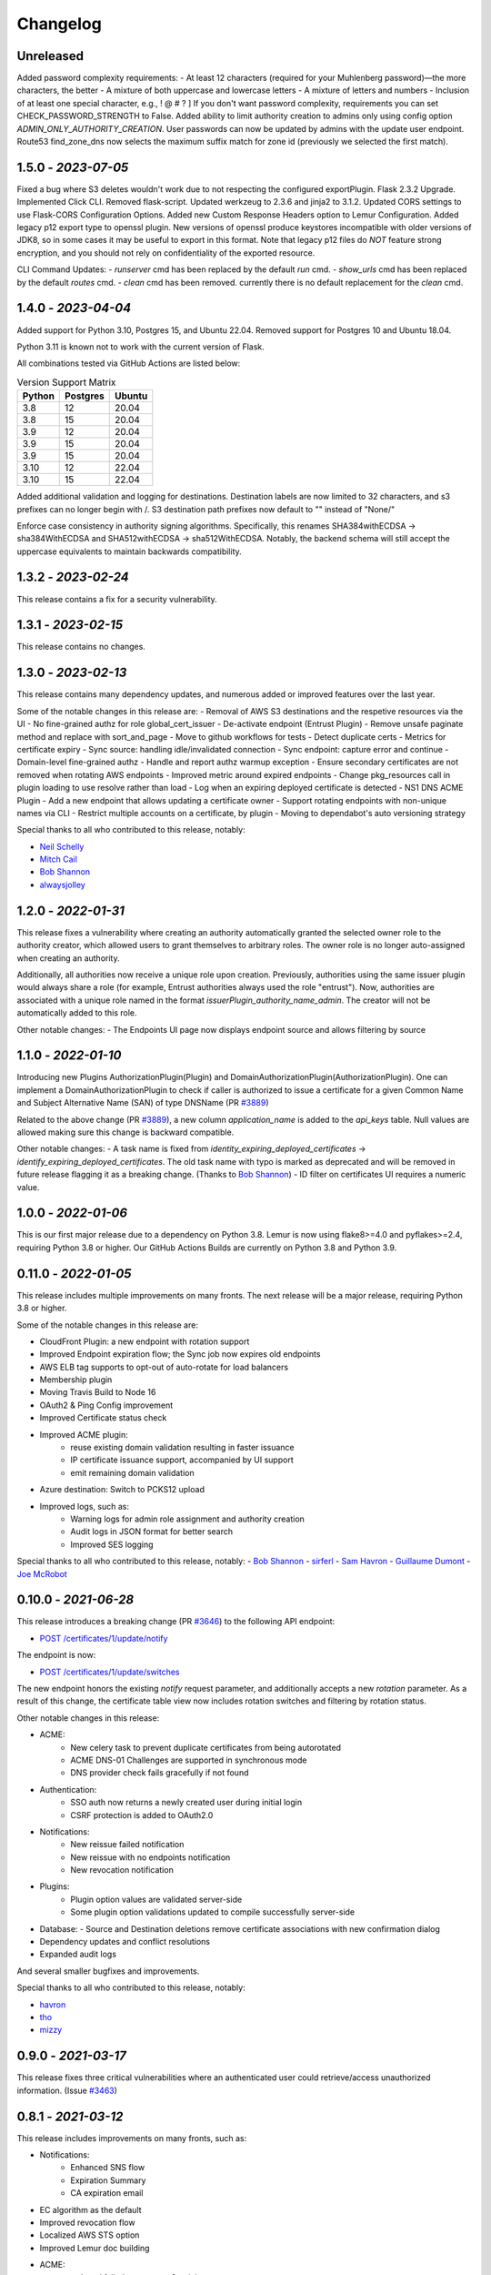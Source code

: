 Changelog
=========

Unreleased
~~~~~~~~~~~~~~~~~~~~
Added password complexity requirements:
- At least 12 characters (required for your Muhlenberg password)—the more characters, the better
- A mixture of both uppercase and lowercase letters
- A mixture of letters and numbers
- Inclusion of at least one special character, e.g., ! @ # ? ]
If you don't want password complexity, requirements you can set CHECK_PASSWORD_STRENGTH to False.
Added ability to limit authority creation to admins only using config option `ADMIN_ONLY_AUTHORITY_CREATION`.
User passwords can now be updated by admins with the update user endpoint.
Route53 find_zone_dns now selects the maximum suffix match for zone id (previously we selected the first match).

1.5.0 - `2023-07-05`
~~~~~~~~~~~~~~~~~~~~
Fixed a bug where S3 deletes wouldn't work due to not respecting the configured exportPlugin.
Flask 2.3.2 Upgrade.
Implemented Click CLI.
Removed flask-script.
Updated werkzeug to 2.3.6 and jinja2 to 3.1.2.
Updated CORS settings to use Flask-CORS Configuration Options.
Added new Custom Response Headers option to Lemur Configuration.
Added legacy p12 export type to openssl plugin. New versions of openssl produce keystores incompatible with older
versions of JDK8, so in some cases it may be useful to export in this format. Note that legacy p12 files do *NOT* feature
strong encryption, and you should not rely on confidentiality of the exported resource.

CLI Command Updates:
- `runserver` cmd has been replaced by the default `run` cmd.
- `show_urls` cmd has been replaced by the default `routes` cmd.
- `clean` cmd has been removed. currently there is no default replacement for the `clean` cmd.


1.4.0 - `2023-04-04`
~~~~~~~~~~~~~~~~~~~~
Added support for Python 3.10, Postgres 15, and Ubuntu 22.04.
Removed support for Postgres 10 and Ubuntu 18.04.

Python 3.11 is known not to work with the current version of Flask.

All combinations tested via GitHub Actions are listed below:

.. list-table:: Version Support Matrix
   :header-rows: 1

   * - Python
     - Postgres
     - Ubuntu
   * - 3.8
     - 12
     - 20.04
   * - 3.8
     - 15
     - 20.04
   * - 3.9
     - 12
     - 20.04
   * - 3.9
     - 15
     - 20.04
   * - 3.9
     - 15
     - 20.04
   * - 3.10
     - 12
     - 22.04
   * - 3.10
     - 15
     - 22.04

Added additional validation and logging for destinations.
Destination labels are now limited to 32 characters, and s3
prefixes can no longer begin with /.
S3 destination path prefixes now default to "" instead of "None/"

Enforce case consistency in authority signing algorithms. Specifically, this renames SHA384withECDSA -> sha384WithECDSA
and SHA512withECDSA -> sha512WithECDSA. Notably, the backend schema will still accept the uppercase equivalents to
maintain backwards compatibility.

1.3.2 - `2023-02-24`
~~~~~~~~~~~~~~~~~~~~
This release contains a fix for a security vulnerability.

1.3.1 - `2023-02-15`
~~~~~~~~~~~~~~~~~~~~
This release contains no changes.

1.3.0 - `2023-02-13`
~~~~~~~~~~~~~~~~~~~~
This release contains many dependency updates, and numerous added or improved features over the last year.

Some of the notable changes in this release are:
- Removal of AWS S3 destinations and the respetive resources via the UI
- No fine-grained authz for role global_cert_issuer
- De-activate endpoint (Entrust Plugin)
- Remove unsafe paginate method and replace with sort_and_page
- Move to github workflows for tests
- Detect duplicate certs
- Metrics for certificate expiry
- Sync source: handling idle/invalidated connection
- Sync endpoint: capture error and continue
- Domain-level fine-grained authz 
- Handle and report authz warmup exception
- Ensure secondary certificates are not removed when rotating AWS endpoints
- Improved metric around expired endpoints
- Change pkg_resources call in plugin loading to use resolve rather than load
- Log when an expiring deployed certificate is detected 
- NS1 DNS ACME Plugin
- Add a new endpoint that allows updating a certificate owner
- Support rotating endpoints with non-unique names via CLI
- Restrict multiple accounts on a certificate, by plugin
- Moving to dependabot's auto versioning strategy

Special thanks to all who contributed to this release, notably:

- `Neil Schelly <https://github.com/neilschelly>`_
- `Mitch Cail <https://github.com/mitchcail>`_
- `Bob Shannon <https://github.com/bobmshannon>`_
- `alwaysjolley <https://github.com/alwaysjolley>`_


1.2.0 - `2022-01-31`
~~~~~~~~~~~~~~~~~~~~

This release fixes a vulnerability where creating an authority automatically granted the selected owner role to the
authority creator, which allowed users to grant themselves to arbitrary roles. The owner role is no longer auto-assigned
when creating an authority.

Additionally, all authorities now receive a unique role upon creation. Previously, authorities using the same issuer
plugin would always share a role (for example, Entrust authorities always used the role "entrust"). Now, authorities
are associated with a unique role named in the format `issuerPlugin_authority_name_admin`. The creator will not be
automatically added to this role.

Other notable changes:
- The Endpoints UI page now displays endpoint source and allows filtering by source


1.1.0 - `2022-01-10`
~~~~~~~~~~~~~~~~~~~~

Introducing new Plugins AuthorizationPlugin(Plugin) and DomainAuthorizationPlugin(AuthorizationPlugin).
One can implement a DomainAuthorizationPlugin to check if caller is authorized to issue a certificate
for a given Common Name and Subject Alternative Name (SAN) of type DNSName (PR `#3889 <https://github.com/Netflix/lemur/pull/3889>`_)

Related to the above change (PR `#3889 <https://github.com/Netflix/lemur/pull/3889>`_), a new column `application_name`
is added to the `api_keys` table. Null values are allowed making sure this change is backward compatible.

Other notable changes:
- A task name is fixed from `identity_expiring_deployed_certificates` -> `identify_expiring_deployed_certificates`. The
old task name with typo is marked as deprecated and will be removed in future release flagging it as a breaking change.
(Thanks to `Bob Shannon <https://github.com/bobmshannon>`_)
- ID filter on certificates UI requires a numeric value.


1.0.0 - `2022-01-06`
~~~~~~~~~~~~~~~~~~~~

This is our first major release due to a dependency on Python 3.8.
Lemur is now using flake8>=4.0 and pyflakes>=2.4, requiring Python 3.8 or higher.
Our GitHub Actions Builds are currently on Python 3.8 and Python 3.9.


0.11.0 - `2022-01-05`
~~~~~~~~~~~~~~~~~~~~~

This release includes multiple improvements on many fronts.
The next release will be a major release, requiring Python 3.8 or higher.

Some of the notable changes in this release are:

- CloudFront Plugin: a new endpoint with rotation support
- Improved Endpoint expiration flow; the Sync job now expires old endpoints
- AWS ELB tag supports to opt-out of auto-rotate for load balancers
- Membership plugin
- Moving Travis Build to Node 16
- OAuth2 & Ping Config improvement
- Improved Certificate status check
- Improved ACME plugin:
    - reuse existing domain validation resulting in faster issuance
    - IP certificate issuance support, accompanied by UI support
    - emit remaining domain validation
- Azure destination: Switch to PCKS12 upload
- Improved logs, such as:
    - Warning logs for admin role assignment and authority creation
    - Audit logs in JSON format for better search
    - Improved SES logging

Special thanks to all who contributed to this release, notably:
- `Bob Shannon <https://github.com/bobmshannon>`_
- `sirferl <https://github.com/sirferl>`_
- `Sam Havron <https://github.com/havron>`_
- `Guillaume Dumont <https://github.com/dumontg>`_
- `Joe McRobot <https://github.com/JoeMcRobot>`_


0.10.0 - `2021-06-28`
~~~~~~~~~~~~~~~~~~~~~

This release introduces a breaking change (PR `#3646 <https://github.com/Netflix/lemur/pull/3646>`_) to the following API endpoint: 

- `POST /certificates/1/update/notify <https://lemur.readthedocs.io/en/latest/developer/index.html#lemur.certificates.views.Certificates.post>`_

The endpoint is now:

- `POST /certificates/1/update/switches <https://lemur.readthedocs.io/en/latest/developer/index.html#lemur.certificates.views.Certificates.post>`_

The new endpoint honors the existing `notify` request parameter, and additionally accepts a new `rotation` parameter. 
As a result of this change, the certificate table view now includes rotation switches and filtering by rotation status.


Other notable changes in this release:

- ACME:
    - New celery task to prevent duplicate certificates from being autorotated
    - ACME DNS-01 Challenges are supported in synchronous mode
    - DNS provider check fails gracefully if not found
- Authentication:
    - SSO auth now returns a newly created user during initial login
    - CSRF protection is added to OAuth2.0
- Notifications:
    - New reissue failed notification
    - New reissue with no endpoints notification
    - New revocation notification
- Plugins:
    - Plugin option values are validated server-side
    - Some plugin option validations updated to compile successfully server-side
- Database:
  - Source and Destination deletions remove certificate associations with new confirmation dialog
- Dependency updates and conflict resolutions
- Expanded audit logs

And several smaller bugfixes and improvements.

Special thanks to all who contributed to this release, notably:

- `havron <https://github.com/havron>`_
- `tho <https://github.com/tho>`_
- `mizzy <https://github.com/mizzy>`_


0.9.0 - `2021-03-17`
~~~~~~~~~~~~~~~~~~~~

This release fixes three critical vulnerabilities where an authenticated user could retrieve/access
unauthorized information. (Issue `#3463 <https://github.com/Netflix/lemur/issues/3463>`_)


0.8.1 - `2021-03-12`
~~~~~~~~~~~~~~~~~~~~

This release includes improvements on many fronts, such as:

- Notifications:
    - Enhanced SNS flow
    - Expiration Summary
    - CA expiration email
- EC algorithm as the default
- Improved revocation flow
- Localized AWS STS option
- Improved Lemur doc building
- ACME:
    - reduced failed attempts to 3x trials
    - support for selecting the chain (Let's Encrypt X1 transition)
    - revocation
    - http01 documentation
- Entrust:
    - Support for cross-signed intermediate CA
- Revised disclosure process
- Dependency updates and conflict resolutions

Special thanks to all who contributed to this release, notably:

- `peschmae  <https://github.com/peschmae>`_
- `atugushev  <https://github.com/atugushev>`_
- `sirferl   <https://github.com/sirferl>`_



0.8.0 - `2020-11-13`
~~~~~~~~~~~~~~~~~~~~

This release comes after more than two years and contains many interesting new features and improvements.
In addition to multiple new plugins, such as ACME-http01, ADCS, PowerDNS, UltraDNS, Entrust, SNS, many of Lemur's existing
flows have improved.

In the future, we plan to do frequent releases.


Summary of notable changes:

- AWS S3 plugin: added delete, get methods, and support for uploading/deleting acme tokens
- ACME plugin:
    - revamp of the plugin
    - support for http01 domain validation, via S3 and SFTP as destination for the acme token
    - support for CNAME delegated domain validation
    - store-acme-account-details
- PowerDNS plugin
- UltraDNS plugin
- ADCS plugin
- SNS plugin
- Entrust plugin
- Rotation:
    - respecting keyType and extensions
    - region-by-region rotation option
    - default to auto-rotate when cert attached to endpoint
    - default to 1y validity during rotation for multi-year browser-trusted certs
- Certificate: search_by_name, and important performance improvements
- UI
    - reducing the EC curve options to the relevant ones
    - edit option for notifications, destinations and sources
    - showing 13 month validity as default
    - option to hide certs expired since 3month
    - faster Permalink (no search involved)
    - commonName Auto Added as DNS in the UI
    - improved search and cert lookup
- celery tasks instead of crone, for better logging and monitoring
- countless bugfixes
    - group-lookup-fix-referral
    - url_context_path
    - duplicate notification
    - digicert-time-bug-fix
    - improved-csr-support
    - fix-cryptography-intermediate-ca
    - enhanced logging
    - vault-k8s-auth
    - cfssl-key-fix
    - cert-sync-endpoint-find-by-hash
    - nlb-naming-bug
    - fix_vault_api_v2_append
    - aid_openid_roles_provider_integration
    - rewrite-java-keystore-use-pyjks
    - vault_kv2


To see the full list of changes, you can run

    $ git log --merges --first-parent master         --pretty=format:"%h %<(10,trunc)%aN %C(white)%<(15)%ar%Creset %C(red bold)%<(15)%D%Creset %s" | grep -v "depend"


Special thanks to all who contributed to this release, notably:

- `peschmae  <https://github.com/peschmae>`_
- `sirferl   <https://github.com/sirferl>`_
- `lukasmrtvy  <https://github.com/lukasmrtvy>`_
- `intgr  <https://github.com/intgr>`_
- `kush-bavishi  <https://github.com/kush-bavishi>`_
- `alwaysjolley  <https://github.com/alwaysjolley>`_
- `jplana <https://github.com/jplana>`_
- `explody <https://github.com/explody>`_
- `titouanc <https://github.com/titouanc>`_
- `jramosf <https://github.com/jramosf>`_


Upgrading
---------

.. note:: This release will need a migration change. Please follow the `documentation <https://lemur.readthedocs.io/en/latest/administration.html#upgrading-lemur>`_ to upgrade Lemur.



0.7 - `2018-05-07`
~~~~~~~~~~~~~~~~~~

This release adds LetsEncrypt support with DNS providers Dyn, Route53, and Cloudflare, and expands on the pending certificate functionality.
The linux_dst plugin will also be deprecated and removed.

The pending_dns_authorizations and dns_providers tables were created. New columns
were added to the certificates and pending_certificates tables, (For the DNS provider ID), and authorities (For options).
Please run a database migration when upgrading.

The Let's Encrypt flow will run asynchronously. When a certificate is requested through the acme-issuer, a pending certificate
will be created. A cron needs to be defined to run `lemur pending_certs fetch_all_acme`. This command will iterate through all of the pending
certificates, request a DNS challenge token from Let's Encrypt, and set the appropriate _acme-challenge TXT entry. It will
then iterate through and resolve the challenges before requesting a certificate for each pending certificate. If a certificate
is successfully obtained, the pending_certificate will be moved to the certificates table with the appropriate properties.

Special thanks to all who helped with this release, notably:

- The folks at Cloudflare
- dmitryzykov
- jchuong
- seils
- titouanc


Upgrading
---------

.. note:: This release will need a migration change. Please follow the `documentation <https://lemur.readthedocs.io/en/latest/administration.html#upgrading-lemur>`_ to upgrade Lemur.

0.6 - `2018-01-02`
~~~~~~~~~~~~~~~~~~

Happy Holidays! This is a big release with lots of bug fixes and features. Below are the highlights and are not exhaustive.


Features:

* Per-certificate rotation policies, requires a database migration. The default rotation policy for all certificates is 30 days. Every certificate will gain a policy regardless of if auto-rotation is used.
* Adds per-user API Keys, allows users to issue multiple long-lived API tokens with the same permission as the user creating them.
* Adds the ability to revoke certificates from the Lemur UI/API, this is currently only supported for the digicert CIS and cfssl plugins.
* Allow destinations to support an export function. Useful for file system destinations e.g. S3 to specify the export plugin you wish to run before being sent to the destination.
* Adds support for uploading certificates to Cloudfront.
* Re-worked certificate metadata pane for improved readability.
* Adds support for LDAP user authentication

Bugs:

* Closed `#767 <https://github.com/Netflix/lemur/issues/767>`_ - Fixed issue with login redirect loop.
* Closed `#792 <https://github.com/Netflix/lemur/issues/792>`_ - Fixed an issue with a unique constraint was violated when replacing certificates.
* Closed `#752 <https://github.com/Netflix/lemur/issues/752>`_ - Fixed an internal server error when validating notification units.
* Closed `#684 <https://github.com/Netflix/lemur/issues/684>`_ - Fixed migration failure when null values encountered.
* Closes `#661 <https://github.com/Netflix/lemur/issues/661>`_ - Fixed an issue where default values were missing during clone operations.


Special thanks to all who helped with this release, notably:

- intgr
- SecurityInsanity
- johanneslange
- RickB17
- pr8kerl
- bunjiboys

See the full list of issues closed in `0.6 <https://github.com/Netflix/lemur/milestone/5>`_.

Upgrading
---------

.. note:: This release will need a migration change. Please follow the `documentation <https://lemur.readthedocs.io/en/latest/administration.html#upgrading-lemur>`_ to upgrade Lemur.



0.5 - `2016-04-08`
~~~~~~~~~~~~~~~~~~

This release is most notable for dropping support for python2.7. All Lemur versions >0.4 will now support python3.5 only.

Big thanks to neilschelly for quite a lot of improvements to the `lemur-cryptography` plugin.

Other Highlights:

* Closed `#501 <https://github.com/Netflix/lemur/issues/501>`_ - Endpoint resource as now kept in sync via an expiration mechanism. Such that non-existant endpoints gracefully fall out of Lemur. Certificates are never removed from Lemur.
* Closed `#551 <https://github.com/Netflix/lemur/pull/551>`_ - Added the ability to create a 4096 bit key during certificate creation. Closed `#528 <https://github.com/Netflix/lemur/pull/528>`_ to ensure that issuer plugins supported the new 4096 bit keys.
* Closed `#566 <https://github.com/Netflix/lemur/issues/566>`_ - Fixed an issue changing the notification status for  certificates without private keys.
* Closed `#594 <https://github.com/Netflix/lemur/issues/594>`_ - Added `replaced` field indicating if a certificate has been superseded.
* Closed `#602 <https://github.com/Netflix/lemur/issues/602>`_ - AWS plugin added support for ALBs for endpoint tracking.


Special thanks to all who helped with this release, notably:

- RcRonco
- harmw
- jeremyguarini

See the full list of issues closed in `0.5 <https://github.com/Netflix/lemur/milestone/4>`_.

Upgrading
---------

.. note:: This release will need a slight migration change. Please follow the `documentation <https://lemur.readthedocs.io/en/latest/administration.html#upgrading-lemur>`_ to upgrade Lemur.


0.4 - `2016-11-17`
~~~~~~~~~~~~~~~~~~

There have been quite a few issues closed in this release. Some notables:

* Closed `#284 <https://github.com/Netflix/lemur/issues/284>`_ - Created new models for `Endpoints` created associated AWS ELB endpoint tracking code. This was the major stated goal of this milestone and should serve as the basis for future enhancements of Lemur's certificate 'deployment' capabilities.
* Closed `#334 <https://github.com/Netflix/lemur/issues/334>`_ - Lemur not has the ability to restrict certificate expiration dates to weekdays.

Several fixes/tweaks to Lemurs python3 support (thanks chadhendrie!)

This will most likely be the last release to support python2.7 moving Lemur to target python3 exclusively. Please comment
on issue #340 if this negatively affects your usage of Lemur.

See the full list of issues closed in `0.4 <https://github.com/Netflix/lemur/milestone/3>`_.

Upgrading
---------

.. note:: This release will need a slight migration change. Please follow the `documentation <https://lemur.readthedocs.io/en/latest/administration.html#upgrading-lemur>`_ to upgrade Lemur.


0.3.0 - `2016-06-06`
~~~~~~~~~~~~~~~~~~~~

This is quite a large upgrade, it is highly advised you backup your database before attempting to upgrade as this release
requires the migration of database structure as well as data.


Upgrading
---------

Please follow the `documentation <https://lemur.readthedocs.io/en/latest/administration.html#upgrading-lemur>`_ to upgrade Lemur.


Source Plugin Owners
--------------------

The dictionary returned from a source plugin has changed keys from `public_certificate` to `body` and `intermediate_certificate` to chain.


Issuer Plugin Owners
--------------------

This release may break your plugins, the keys in `issuer_options` have been changed from `camelCase` to `under_score`.
This change was made to break an undue reliance on downstream options maintains a more pythonic naming convention. Renaming
these keys should be fairly trivial, additionally pull requests have been submitted to affected plugins to help ease the transition.

.. note:: This change only affects issuer plugins and does not affect any other types of plugins.


* Closed `#63 <https://github.com/Netflix/lemur/issues/63>`_ - Validates all endpoints with Marshmallow schemas, this allows for
    stricter input validation and better error messages when validation fails.
* Closed `#146 <https://github.com/Netflix/lemur/issues/146>`_ - Moved authority type to first pane of authority creation wizard.
* Closed `#147 <https://github.com/Netflix/lemur/issues/147>`_ - Added and refactored the relationship between authorities and their
    root certificates. Displays the certificates (and chains) next to the authority in question.
* Closed `#199 <https://github.com/Netflix/lemur/issues/199>`_ - Ensures that the dates submitted to Lemur during authority and
    certificate creation are actually dates.
* Closed `#230 <https://github.com/Netflix/lemur/issues/230>`_ - Migrated authority dropdown to an ui-select based dropdown, this
    should be easier to determine what authorities are available and when an authority has actually been selected.
* Closed `#254 <https://github.com/Netflix/lemur/issues/254>`_ - Forces certificate names to be generally unique. If a certificate name
    (generated or otherwise) is found to be a duplicate we increment by appending a counter.
* Closed `#275 <https://github.com/Netflix/lemur/issues/275>`_ - Switched to using Fernet generated passphrases for exported items.
    These are more sounds that pseudo random passphrases generated before and have the nice property of being in base64.
* Closed `#278 <https://github.com/Netflix/lemur/issues/278>`_ - Added ability to specify a custom name to certificate creation, previously
    this was only available in the certificate import wizard.
* Closed `#281 <https://github.com/Netflix/lemur/issues/281>`_ - Fixed an issue where notifications could not be removed from a certificate
    via the UI.
* Closed `#289 <https://github.com/Netflix/lemur/issues/289>`_ - Fixed and issue where intermediates were not being properly exported.
* Closed `#315 <https://github.com/Netflix/lemur/issues/315>`_ - Made how roles are associated with certificates and authorities much more
    explicit, including adding the ability to add roles directly to certificates and authorities on creation.



0.2.2 - 2016-02-05
~~~~~~~~~~~~~~~~~~

* Closed `#234 <https://github.com/Netflix/lemur/issues/234>`_ - Allows export plugins to define whether they need
    private key material (default is True)
* Closed `#231 <https://github.com/Netflix/lemur/issues/231>`_ - Authorities were not respecting 'owning' roles and their
    users
* Closed `#228 <https://github.com/Netflix/lemur/issues/228>`_ - Fixed documentation with correct filter values
* Closed `#226 <https://github.com/Netflix/lemur/issues/226>`_ - Fixes issue were `import_certificate` was requiring
    replacement certificates to be specified
* Closed `#224 <https://github.com/Netflix/lemur/issues/224>`_ - Fixed an issue where NPM might not be globally available (thanks AlexClineBB!)
* Closed `#221 <https://github.com/Netflix/lemur/issues/234>`_ - Fixes several reported issues where older migration scripts were
    missing tables, this change removes pre 0.2 migration scripts
* Closed `#218 <https://github.com/Netflix/lemur/issues/234>`_ - Fixed an issue where export passphrases would not validate


0.2.1 - 2015-12-14
~~~~~~~~~~~~~~~~~~

* Fixed bug with search not refreshing values
* Cleaned up documentation, including working supervisor example (thanks rpicard!)
* Closed #165 - Fixed an issue with email templates
* Closed #188 - Added ability to submit third party CSR
* Closed #176 - Java-export should allow user to specify truststore/keystore
* Closed #176 - Extended support for exporting certificate in P12 format


0.2.0 - 2015-12-02
~~~~~~~~~~~~~~~~~~

* Closed #120 - Error messages not displaying long enough
* Closed #121 - Certificate create form should not be valid until a Certificate Authority object is available
* Closed #122 - Certificate API should allow for the specification of preceding certificates
    You can now target a certificate(s) for replacement. When specified the replaced certificate will be marked as
    'inactive'. This means that there will be no notifications for that certificate.
* Closed #139 - SubCA autogenerated descriptions for their certs are incorrect
* Closed #140 - Permalink does not change with filtering
* Closed #144 - Should be able to search certificates by domains covered, included wildcards
* Closed #165 - Cleaned up expiration notification template
* Closed #160 - Cleaned up quickstart documentation (thanks forkd!)
* Closed #144 - Now able to search by all domains in a given certificate, not just by common name


0.1.5 - 2015-10-26
~~~~~~~~~~~~~~~~~~

* **SECURITY ISSUE**: Switched from use an AES static key to Fernet encryption.
  Affects all versions prior to 0.1.5. If upgrading this will require a data migration.
  see: `Upgrading Lemur <https://lemur.readthedocs.io/administration#UpgradingLemur>`_
